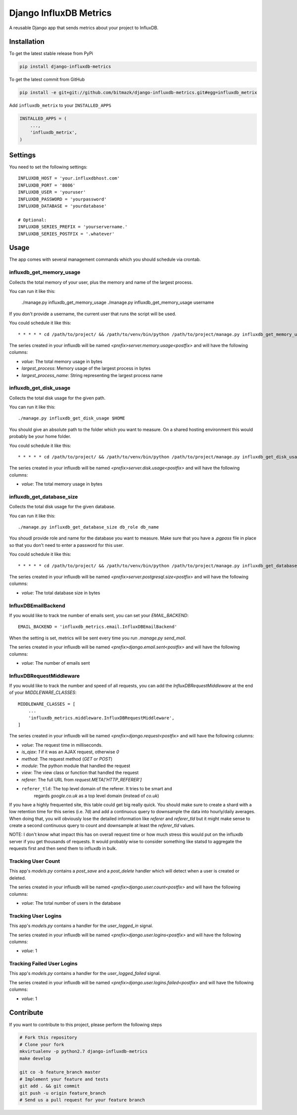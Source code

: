 Django InfluxDB Metrics
=======================

A reusable Django app that sends metrics about your project to InfluxDB.

Installation
------------

To get the latest stable release from PyPi

.. code-block:: bash

    pip install django-influxdb-metrics

To get the latest commit from GitHub

.. code-block:: bash

    pip install -e git+git://github.com/bitmazk/django-influxdb-metrics.git#egg=influxdb_metrix

Add ``influxdb_metrix`` to your ``INSTALLED_APPS``

.. code-block:: python

    INSTALLED_APPS = (
        ...,
        'influxdb_metrix',
    )

Settings
--------

You need to set the following settings::

    INFLUXDB_HOST = 'your.influxdbhost.com'
    INFLUXDB_PORT = '8086'
    INFLUXDB_USER = 'youruser'
    INFLUXDB_PASSWORD = 'yourpassword'
    INFLUXDB_DATABASE = 'yourdatabase'

    # Optional:
    INFLUXDB_SERIES_PREFIX = 'yourservername.'
    INFLUXDB_SERIES_POSTFIX = '.whatever'


Usage
-----

The app comes with several management commands which you should schedule via
crontab.


influxdb_get_memory_usage
+++++++++++++++++++++++++

Collects the total memory of your user, plus the memory and name of the largest
process.

You can run it like this:

    ./manage.py influxdb_get_memory_usage
    ./manage.py influxdb_get_memory_usage username

If you don't provide a username, the current user that runs the script will be
used.

You could schedule it like this::

    * * * * * cd /path/to/project/ && /path/to/venv/bin/python /path/to/project/manage.py influxdb_get_memory_usage username > $HOME/mylogs/cron/influxdb-get-memory-usage.log 2>&1

The series created in your influxdb will be named
`<prefix>server.memory.usage<postfix>` and will have the following columns:

* `value`: The total memory usage in bytes
* `largest_process`: Memory usage of the largest process in bytes
* `largest_process_name`: String representing the largest process name


influxdb_get_disk_usage
+++++++++++++++++++++++

Collects the total disk usage for the given path.

You can run it like this::

    ./manage.py influxdb_get_disk_usage $HOME

You should give an absolute path to the folder which you want to measure. On a
shared hosting environment this would probably be your home folder.

You could schedule it like this::

    * * * * * cd /path/to/project/ && /path/to/venv/bin/python /path/to/project/manage.py influxdb_get_disk_usage $HOME > $HOME/mylogs/cron/influxdb-get-disk-usage.log 2>&1

The series created in your influxdb will be named
`<prefix>server.disk.usage<postfix>` and will have the following columns:

* `value`: The total memory usage in bytes


influxdb_get_database_size
++++++++++++++++++++++++++

Collects the total disk usage for the given database.

You can run it like this::

    ./manage.py influxdb_get_database_size db_role db_name

You shoudl provide role and name for the database you want to measure. Make
sure that you have a `.pgpass` file in place so that you don't need to enter
a password for this user.

You could schedule it like this::

    * * * * * cd /path/to/project/ && /path/to/venv/bin/python /path/to/project/manage.py influxdb_get_database_size $HOME > $HOME/mylogs/cron/influxdb-get-database-size.log 2>&1

The series created in your influxdb will be named
`<prefix>server.postgresql.size<postfix>` and will have the following columns:

* `value`: The total database size in bytes


InfluxDBEmailBackend
++++++++++++++++++++

If you would like to track tne number of emails sent, you can set your
`EMAIL_BACKEND`::

    EMAIL_BACKEND = 'influxdb_metrics.email.InfluxDBEmailBackend'

When the setting is set, metrics will be sent every time you run `.manage.py
send_mail`.

The series created in your influxdb will be named
`<prefix>django.email.sent<postfix>` and will have the following columns:

* `value`: The number of emails sent


InfluxDBRequestMiddleware
+++++++++++++++++++++++++

If you would like to track the number and speed of all requests, you can add
the `InfluxDBRequestMiddleware` at the end of your `MIDDLEWARE_CLASSES`::

    MIDDLEWARE_CLASSES = [
        ...
        'influxdb_metrics.middleware.InfluxDBRequestMiddleware',
    ]

The series created in your influxdb will be named
`<prefix>django.request<postfix>` and will have the following columns:

* `value`: The request time in milliseconds.
* `is_ajax`: `1` if it was an AJAX request, otherwise `0`
* `method`: The request method (`GET` or `POST`)
* `module`: The python module that handled the request
* `view`: The view class or function that handled the request
* `referer`: The full URL from `request.META['HTTP_REFERER']`
* ``referer_tld``: The top level domain of the referer. It tries to be smart and
    regards `google.co.uk` as a top level domain (instead of `co.uk`)

If you have a highly frequented site, this table could get big really quick.
You should make sure to create a shard with a low retention time for this
series (i.e. 7d) and add a continuous query to downsample the data into
hourly/daily averages. When doing that, you will obviously lose the detailed
information like `referer` and `referer_tld` but it might make sense to create
a second continuous query to count and downsample at least the `referer_tld`
values.

NOTE: I don't know what impact this has on overall request time or how much
stress this would put on the influxdb server if you get thousands of requests.
It would probably wise to consider something like statsd to aggregate the
requests first and then send them to influxdb in bulk.


Tracking User Count
+++++++++++++++++++

This app's `models.py` contains a `post_save` and a `post_delete` handler which
will detect when a user is created or deleted.

The series created in your influxdb will be named
`<prefix>django.user.count<postfix>` and will have the following columns:

* `value`: The total number of users in the database


Tracking User Logins
++++++++++++++++++++

This app's `models.py` contains a handler for the `user_logged_in` signal.

The series created in your influxdb will be named
`<prefix>django.user.logins<postfix>` and will have the following columns:

* `value`: 1


Tracking Failed User Logins
+++++++++++++++++++++++++++

This app's `models.py` contains a handler for the `user_logged_failed` signal.

The series created in your influxdb will be named
`<prefix>django.user.logins.failed<postfix>` and will have the following
columns:

* `value`: 1


Contribute
----------

If you want to contribute to this project, please perform the following steps

.. code-block:: bash

    # Fork this repository
    # Clone your fork
    mkvirtualenv -p python2.7 django-influxdb-metrics
    make develop

    git co -b feature_branch master
    # Implement your feature and tests
    git add . && git commit
    git push -u origin feature_branch
    # Send us a pull request for your feature branch
